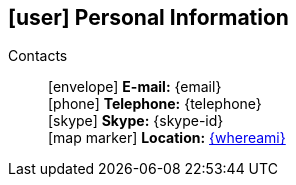 [[informacoes-pessoais]]
ifdef::backend-html5[]
== icon:user[] Personal Information
endif::[]

ifdef::backend-pdf[]
== Personal Information
endif::[]

Contacts::
icon:envelope[] **E-mail:** {email} +
icon:phone[] **Telephone:** {telephone} +
icon:skype[] **Skype:** {skype-id} +
icon:map-marker[] **Location:** link:https://goo.gl/maps/CVjggk7kCeM2[{whereami}, role="external", window="_blank"]